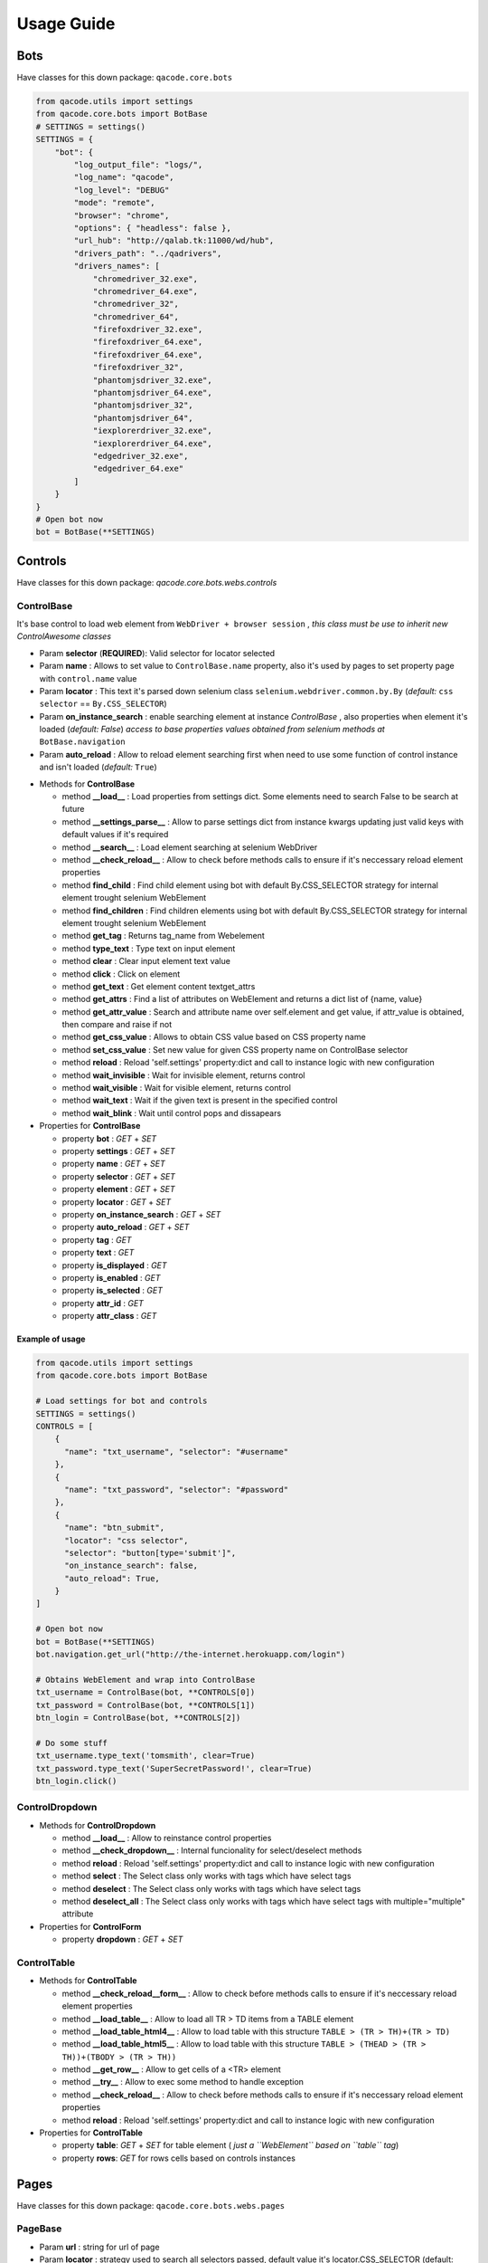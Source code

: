 Usage Guide
===========

Bots
----

Have classes for this down package: ``qacode.core.bots``


.. code:: python


    from qacode.utils import settings
    from qacode.core.bots import BotBase
    # SETTINGS = settings()
    SETTINGS = {
        "bot": {
            "log_output_file": "logs/",
            "log_name": "qacode",
            "log_level": "DEBUG"
            "mode": "remote",
            "browser": "chrome",
            "options": { "headless": false },
            "url_hub": "http://qalab.tk:11000/wd/hub",
            "drivers_path": "../qadrivers",
            "drivers_names": [
                "chromedriver_32.exe",
                "chromedriver_64.exe",
                "chromedriver_32",
                "chromedriver_64",
                "firefoxdriver_32.exe",
                "firefoxdriver_64.exe",
                "firefoxdriver_64.exe",
                "firefoxdriver_32",
                "phantomjsdriver_32.exe",
                "phantomjsdriver_64.exe",
                "phantomjsdriver_32",
                "phantomjsdriver_64",
                "iexplorerdriver_32.exe",
                "iexplorerdriver_64.exe",
                "edgedriver_32.exe",
                "edgedriver_64.exe"
            ]
        }
    }
    # Open bot now
    bot = BotBase(**SETTINGS)

Controls
--------

Have classes for this down package: `qacode.core.bots.webs.controls`

ControlBase
~~~~~~~~~~~

It's base control to load web element from ``WebDriver + browser session`` , *this class must be use to inherit new* `ControlAwesome` *classes*

+ Param **selector** (**REQUIRED**): Valid selector for locator selected
+ Param **name** : Allows to set value to ``ControlBase.name`` property, also it's used by pages to set property page with ``control.name`` value
+ Param **locator** : This text it's parsed down selenium class ``selenium.webdriver.common.by.By`` (*default:* ``css selector`` == ``By.CSS_SELECTOR``)
+ Param **on_instance_search** : enable searching element at instance `ControlBase` , also properties when element it's loaded (*default:* `False`) *access to base properties values obtained from selenium methods at* ``BotBase.navigation``
+ Param **auto_reload** : Allow to reload element searching first when need to use some function of control instance and isn't loaded (*default:* ``True``)

- Methods for **ControlBase**

  + method **__load__** : Load properties from settings dict. Some elements need to search False to be search at future
  + method **__settings_parse__** : Allow to parse settings dict from instance kwargs updating just valid keys with default values if it's required
  + method **__search__** : Load element searching at selenium WebDriver
  + method **__check_reload__** : Allow to check before methods calls to ensure if it's neccessary reload element properties
  + method **find_child** : Find child element using bot with default By.CSS_SELECTOR strategy for internal element trought selenium WebElement
  + method **find_children** : Find children elements using bot with default By.CSS_SELECTOR strategy for internal element trought selenium WebElement
  + method **get_tag** : Returns tag_name from Webelement
  + method **type_text** : Type text on input element
  + method **clear** : Clear input element text value
  + method **click** : Click on element
  + method **get_text** : Get element content textget_attrs
  + method **get_attrs** : Find a list of attributes on WebElement and returns a dict list of {name, value}
  + method **get_attr_value** : Search and attribute name over self.element and get value, if attr_value is obtained, then compare and raise if not
  + method **get_css_value** : Allows to obtain CSS value based on CSS property name
  + method **set_css_value** : Set new value for given CSS property name on ControlBase selector
  + method **reload** : Reload 'self.settings' property:dict and call to instance logic with new configuration
  + method **wait_invisible** : Wait for invisible element, returns control
  + method **wait_visible** : Wait for visible element, returns control
  + method **wait_text** : Wait if the given text is present in the specified control
  + method **wait_blink** : Wait until control pops and dissapears

- Properties for **ControlBase**

  + property **bot** : `GET` + `SET`
  + property **settings** : `GET` + `SET`
  + property **name** : `GET` + `SET`
  + property **selector** : `GET` + `SET`
  + property **element** : `GET` + `SET`
  + property **locator** : `GET` + `SET`
  + property **on_instance_search** : `GET` + `SET`
  + property **auto_reload** : `GET` + `SET`
  + property **tag** : `GET`
  + property **text** : `GET`
  + property **is_displayed** : `GET`
  + property **is_enabled** : `GET`
  + property **is_selected** : `GET`
  + property **attr_id** : `GET`
  + property **attr_class** : `GET`


Example of usage
^^^^^^^^^^^^^^^^

.. code:: python


    from qacode.utils import settings
    from qacode.core.bots import BotBase

    # Load settings for bot and controls
    SETTINGS = settings()
    CONTROLS = [
        {
          "name": "txt_username", "selector": "#username"
        },
        {
          "name": "txt_password", "selector": "#password"
        },
        {
          "name": "btn_submit",
          "locator": "css selector",
          "selector": "button[type='submit']",
          "on_instance_search": false,
          "auto_reload": True,
        }
    ]

    # Open bot now
    bot = BotBase(**SETTINGS)
    bot.navigation.get_url("http://the-internet.herokuapp.com/login")

    # Obtains WebElement and wrap into ControlBase
    txt_username = ControlBase(bot, **CONTROLS[0])
    txt_password = ControlBase(bot, **CONTROLS[1])
    btn_login = ControlBase(bot, **CONTROLS[2])

    # Do some stuff
    txt_username.type_text('tomsmith', clear=True)
    txt_password.type_text('SuperSecretPassword!', clear=True)
    btn_login.click()

ControlDropdown
~~~~~~~~~~~~~~~

- Methods for **ControlDropdown**

  + method **__load__** : Allow to reinstance control properties
  + method **__check_dropdown__** : Internal funcionality for select/deselect methods
  + method **reload** : Reload 'self.settings' property:dict and call to instance logic with new configuration
  + method **select** : The Select class only works with tags which have select tags
  + method **deselect** : The Select class only works with tags which have select tags
  + method **deselect_all** : The Select class only works with tags which have select tags with multiple="multiple" attribute

- Properties for **ControlForm**

  + property **dropdown** : `GET` + `SET`


ControlTable
~~~~~~~~~~~~

- Methods for **ControlTable**

  + method **__check_reload__form__** : Allow to check before methods calls to ensure if it's neccessary reload element properties
  + method **__load_table__** : Allow to load all TR > TD items from a TABLE element
  + method **__load_table_html4__** : Allow to load table with this structure ``TABLE > (TR > TH)+(TR > TD)``
  + method **__load_table_html5__** : Allow to load table with this structure ``TABLE > (THEAD > (TR > TH))+(TBODY > (TR > TH))``
  + method **__get_row__** : Allow to get cells of a <TR> element
  + method **__try__** : Allow to exec some method to handle exception
  + method **__check_reload__** : Allow to check before methods calls to ensure if it's neccessary reload element properties
  + method **reload** : Reload 'self.settings' property:dict and call to instance logic with new configuration

- Properties for **ControlTable**

  + property **table**: `GET` + `SET` for table element ( *just a ``WebElement`` based on ``table`` tag*)
  + property **rows**: `GET` for rows cells based on controls instances

Pages
-----

Have classes for this down package: ``qacode.core.bots.webs.pages``

PageBase
~~~~~~~~

+ Param **url** : string for url of page
+ Param **locator** : strategy used to search all selectors passed, default value it's locator.CSS_SELECTOR (default: {BY.CSS_SELECTOR})
+ Param **go_url** : navigate to 'self.url' at instance (default: {False})
+ Param **wait_url** : seconds to wait for 'self.url' load at instance (default: {0})
+ Param **maximize** : allow to maximize browser window before to load elements at instance (default: {False})
+ Param **controls** : list of dicts with settings for each control which want to load

Example : just using pages methods
^^^^^^^^^^^^^^^^^^^^^^^^^^^^^^^^^^

.. code:: python


    from qacode.utils import settings
    from qacode.core.bots import BotBase

    # Load settings for bot and pages
    SETTINGS = settings('settings.json')
    PAGES = [
        {
            "name": "nav_tests_home",
            "url": "http://the-internet.herokuapp.com/",
            "locator": "css selector",
            "go_url": false,
            "wait_url": 0,
            "maximize": false,
            "controls": []
          }
    ]
    # Open bot now
    bot = BotBase(**SETTINGS)

    # Create page now
    page = PageBase(bot, **PAGES[0])

    # Do some stuff
    page.go_url()
    page.is_url() == True


Tests
-----

Have classes for this down package: ``qacode.core.testing.test_info``

TestInfoBase
~~~~~~~~~~~~
- Methods for **Class**

  + constructor : If use on inherit classes, **pytest will fail at execute tests!**
- Methods for **Settings**

  + method **load** : Load default config dict
  + method **bot_open** : Open browser using BotBase instance
  + method **bot_close** : Close bot calling bot.close() from param
  + method **cfg_apps** : Obtain inherit dict from 'cls.config' dict named 'config.tests.apps'
  + method **cfg_app** : Obtain inherit dict from 'cls.config' dict named 'config.tests.apps' filtering by 'app_name' param
  + method **cfg_page** : Obtain inherit dict from 'cls.config' dict named 'config.tests.apps[i].pages' filtering by 'page_name' param
  + method **cfg_control** : Obtain inherit dict from 'cls.config' dict named 'config.tests.apps[i].pages[j].controls' filtering by 'control_name' param
- Methods for **Test Suites + Test Cases**

  + method **setup_method** : Configure self.attribute
  + method **teardown_method** : Unload self.attribute
  + method **add_property** : Add property to test instance using param 'name', will setup None if any value it's passed by param
- Methods for **utilities**

  + method **timer** : Timer to sleep browser on testcases
  + method **sleep** : Just call to native python time.sleep method
- Methods for **Asserts**

  + method **equals** : Allow to compare 2 values and check if 1st it's equals to 2nd value
  + method **not_equals** : Allow to compare 2 value to check if 1st isn't equals to 2nd value
  + method **is_instance** : Allow to encapsulate method assertIsInstance(obj, cls, msg='')
  + method **greater** : Allow to encapsulate method assertGreater(a, b, msg=msg)
  + method **lower** : Allow to encapsulate method assertLower(a, b, msg=msg)
  + method **in_list** : Allow to compare if value it's in to 2nd list of values
  + method **not_in_list** : Allow to compare if value it's not in to 2nd list of values
  + method **regex** : Allow to compare if value match pattern
  + method **not_regex** : Allow to compare if value not match pattern
  + method **regex_url** : Allow to compare if value match url pattern, can use custom pattern
  + method **path_exist** : Allow to check if path exist, can check if is_dir also
  + method **path_not_exist** : Allow to check if path not exist, can check if is_dir also
  + method **true** : Allow to compare and check if value it's equals to 'True'
  + method **false** : Allow to compare and check if value it's equals to 'False'
  + method **none** : Allow to compare and check if value it's equals to 'None'
  + method **not_none** : Allow to compare and check if value it's not equals to 'None'


Example : inherit from TestInfoBase class
^^^^^^^^^^^^^^^^^^^^^^^^^^^^^^^^^^^^^^^^^

.. code:: python


    from qacode.utils import settings
    from qacode.core.bots import BotBase
    from qacode.core.testing.asserts import Assert
    from qacode.core.testing.test_info import TestInfoBase


    ASSERT = Assert()


    class TestAwesome(TestInfoBase):

        def test_some_method(self):
            try:
                _settings = settings('settings.json')
                bot = self.bot_open(**_settings)
                self.log.info("Bot opened for new test method down new test suite")
                ASSERT.is_instance(bot, BotBase)
            except AssertionError as err:
                self.log.error("Bot Fails at assert %s", err.message)


TestInfoBot
~~~~~~~~~~~

- Methods for **Class**

  + constructor : If use on inherit classes, **pytest will fail at execute tests!**
  + method **setup_method** : Configure self.attribute. If skipIf mark applied and True as first param for args tuple then not open bot
  + method **teardown_method** : Unload self.attribute, also close bot

Example : inherit from TestInfoBot class
^^^^^^^^^^^^^^^^^^^^^^^^^^^^^^^^^^^^^^^^^

.. code:: python


    from qacode.core.testing.asserts import Assert
    from qacode.core.testing.test_info import TestInfoBot


    ASSERT = Assert()


    class TestAwesome(TestInfoBot):

        def test_some_method(self):
            try:
                ASSERT.is_instance(self.bot, BotBase)
            except AssertionError as err:
                self.log.error("Bot Fails at assert %s", err.message)


TestInfoBotUnique
~~~~~~~~~~~~~~~~~

- Methods for **Class**

  + constructor : If use on inherit classes, **pytest will fail at execute tests!**
  + method **setup_class** : Configure 'cls.attribute'. If name start with 'test_' and have decorator skipIf with value True, then not open bot
  + method **teardown_class** : Unload self.attribute, closing bot from 'cls.bot' property
  + method **teardown_method** : Unload self.attribute, also disable closing bot from TestInfoBot



Example : inherit from TestInfoBotUnique class
^^^^^^^^^^^^^^^^^^^^^^^^^^^^^^^^^^^^^^^^^^^^^^

.. code:: python


    from qacode.core.testing.asserts import Assert
    from qacode.core.testing.test_info import TestInfoBotUnique


    ASSERT = Assert()

    class TestAwesomeUnique(TestInfoBotUnique):

        def test_some_method(self):
            try:
                ASSERT.is_instance(self.bot, BotBase)
            except AssertionError as err:
                self.log.error("Bot Fails at assert %s", err.message)
        
        def test_some_another_method(self):
            try:
                # Same bot that was used for 'test_some_method' test
                ASSERT.is_instance(self.bot, BotBase)
            except AssertionError as err:
                self.log.error("Bot Fails at assert %s", err.message)
